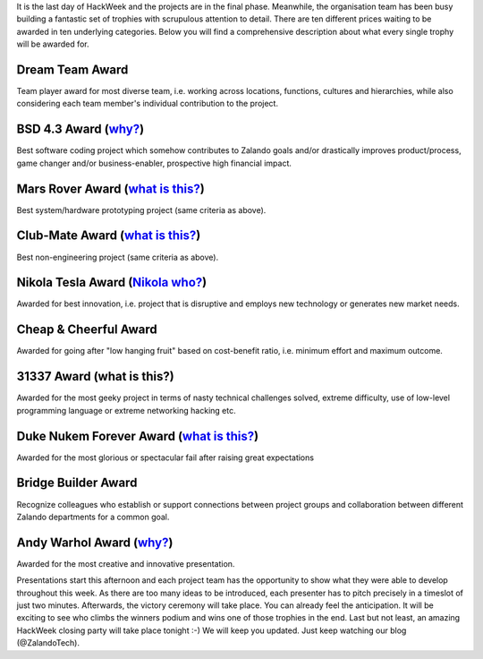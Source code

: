 .. title: HACK WEEK: Grand Prix de la Hack Week
.. slug: grand-prix-de-la-hack-week
.. date: 2014/06/13 11:00:00
.. tags: hackweek2014
.. link:
.. description: There are ten different Zalando HackWeek trophies waiting to be awarded in ten underlying categories. It’s a fantastically built set of trophies with scrupulous attention to detail.
.. author: Carsten Ernst
.. type: text
.. image: hackweek-2014-awards.jpg

It is the last day of HackWeek and the projects are in the final phase. Meanwhile, the organisation team has been busy building a fantastic set of trophies with scrupulous attention to detail. There are ten different prices waiting to be awarded in ten underlying categories. Below you will find a comprehensive description about what every single trophy will be awarded for.

.. TEASER_END

Dream Team Award
----------------

.. media:: http://flickr.com/photos/zalandotech/14408141861/

Team player award for most diverse team, i.e. working across locations, functions, cultures and hierarchies, while also considering each team member's individual contribution to the project.


BSD 4.3 Award (`why? <http://gunkies.org/wiki/4.3_BSD>`__)
-------------------------------------------------------------

.. media:: http://flickr.com/photos/zalandotech/14224912010/

Best software coding project which somehow contributes to Zalando goals and/or drastically improves product/process, game changer and/or business-enabler, prospective high financial impact.


Mars Rover Award (`what is this? <http://en.wikipedia.org/wiki/Mars_rover>`__)
--------------------------------------------------------------------------------------------

.. media:: http://flickr.com/photos/zalandotech/14410199842/

Best system/hardware prototyping project (same criteria as above).


Club-Mate Award (`what is this? <http://en.wikipedia.org/wiki/Club-Mate>`__)
--------------------------------------------------------------------------------------------

.. media:: http://flickr.com/photos/zalandotech/14224902428/

Best non-engineering project (same criteria as above).

Nikola Tesla Award (`Nikola who? <http://theoatmeal.com/comics/tesla>`__)
-------------------------------------------------------------------------

.. media:: http://flickr.com/photos/zalandotech/14224911430/

Awarded for best innovation, i.e. project that is disruptive and employs new technology or generates new market needs.


Cheap & Cheerful Award
----------------------

.. media:: http://flickr.com/photos/zalandotech/14411510315/

Awarded for going after "low hanging fruit" based on cost-benefit ratio, i.e. minimum effort and maximum outcome.

31337 Award (what is this?)
---------------------------

.. media:: http://flickr.com/photos/zalandotech/14408142481/

Awarded for the most geeky project in terms of nasty technical challenges solved, extreme difficulty, use of low-level programming language or extreme networking hacking etc.


Duke Nukem Forever Award (`what is this? <http://en.wikipedia.org/wiki/Duke_Nukem_Forever>`__)
----------------------------------------------------------------------------------------------

.. media:: http://flickr.com/photos/zalandotech/14411510725/

Awarded for the most glorious or spectacular fail after raising great expectations


Bridge Builder Award
--------------------

.. media:: http://flickr.com/photos/zalandotech/14408141341/

Recognize colleagues who establish or support connections between project groups and collaboration between different Zalando departments for a common goal.


Andy Warhol Award (`why? <http://en.wikipedia.org/wiki/Nikola_Tesla>`__)
------------------------------------------------------------------------

.. media:: http://flickr.com/photos/zalandotech/14225068697/

Awarded for the most creative and innovative presentation.


Presentations start this afternoon and each project team has the opportunity to show what they were able to develop throughout this week. As there are too many ideas to be introduced, each presenter has to pitch precisely in a timeslot of just two minutes.
Afterwards, the victory ceremony will take place. You can already feel the anticipation. It will be exciting to see who climbs the winners podium and wins one of those trophies in the end. Last but not least, an amazing HackWeek closing party will take place tonight :-) We will keep you updated. Just keep watching our blog (@ZalandoTech).




